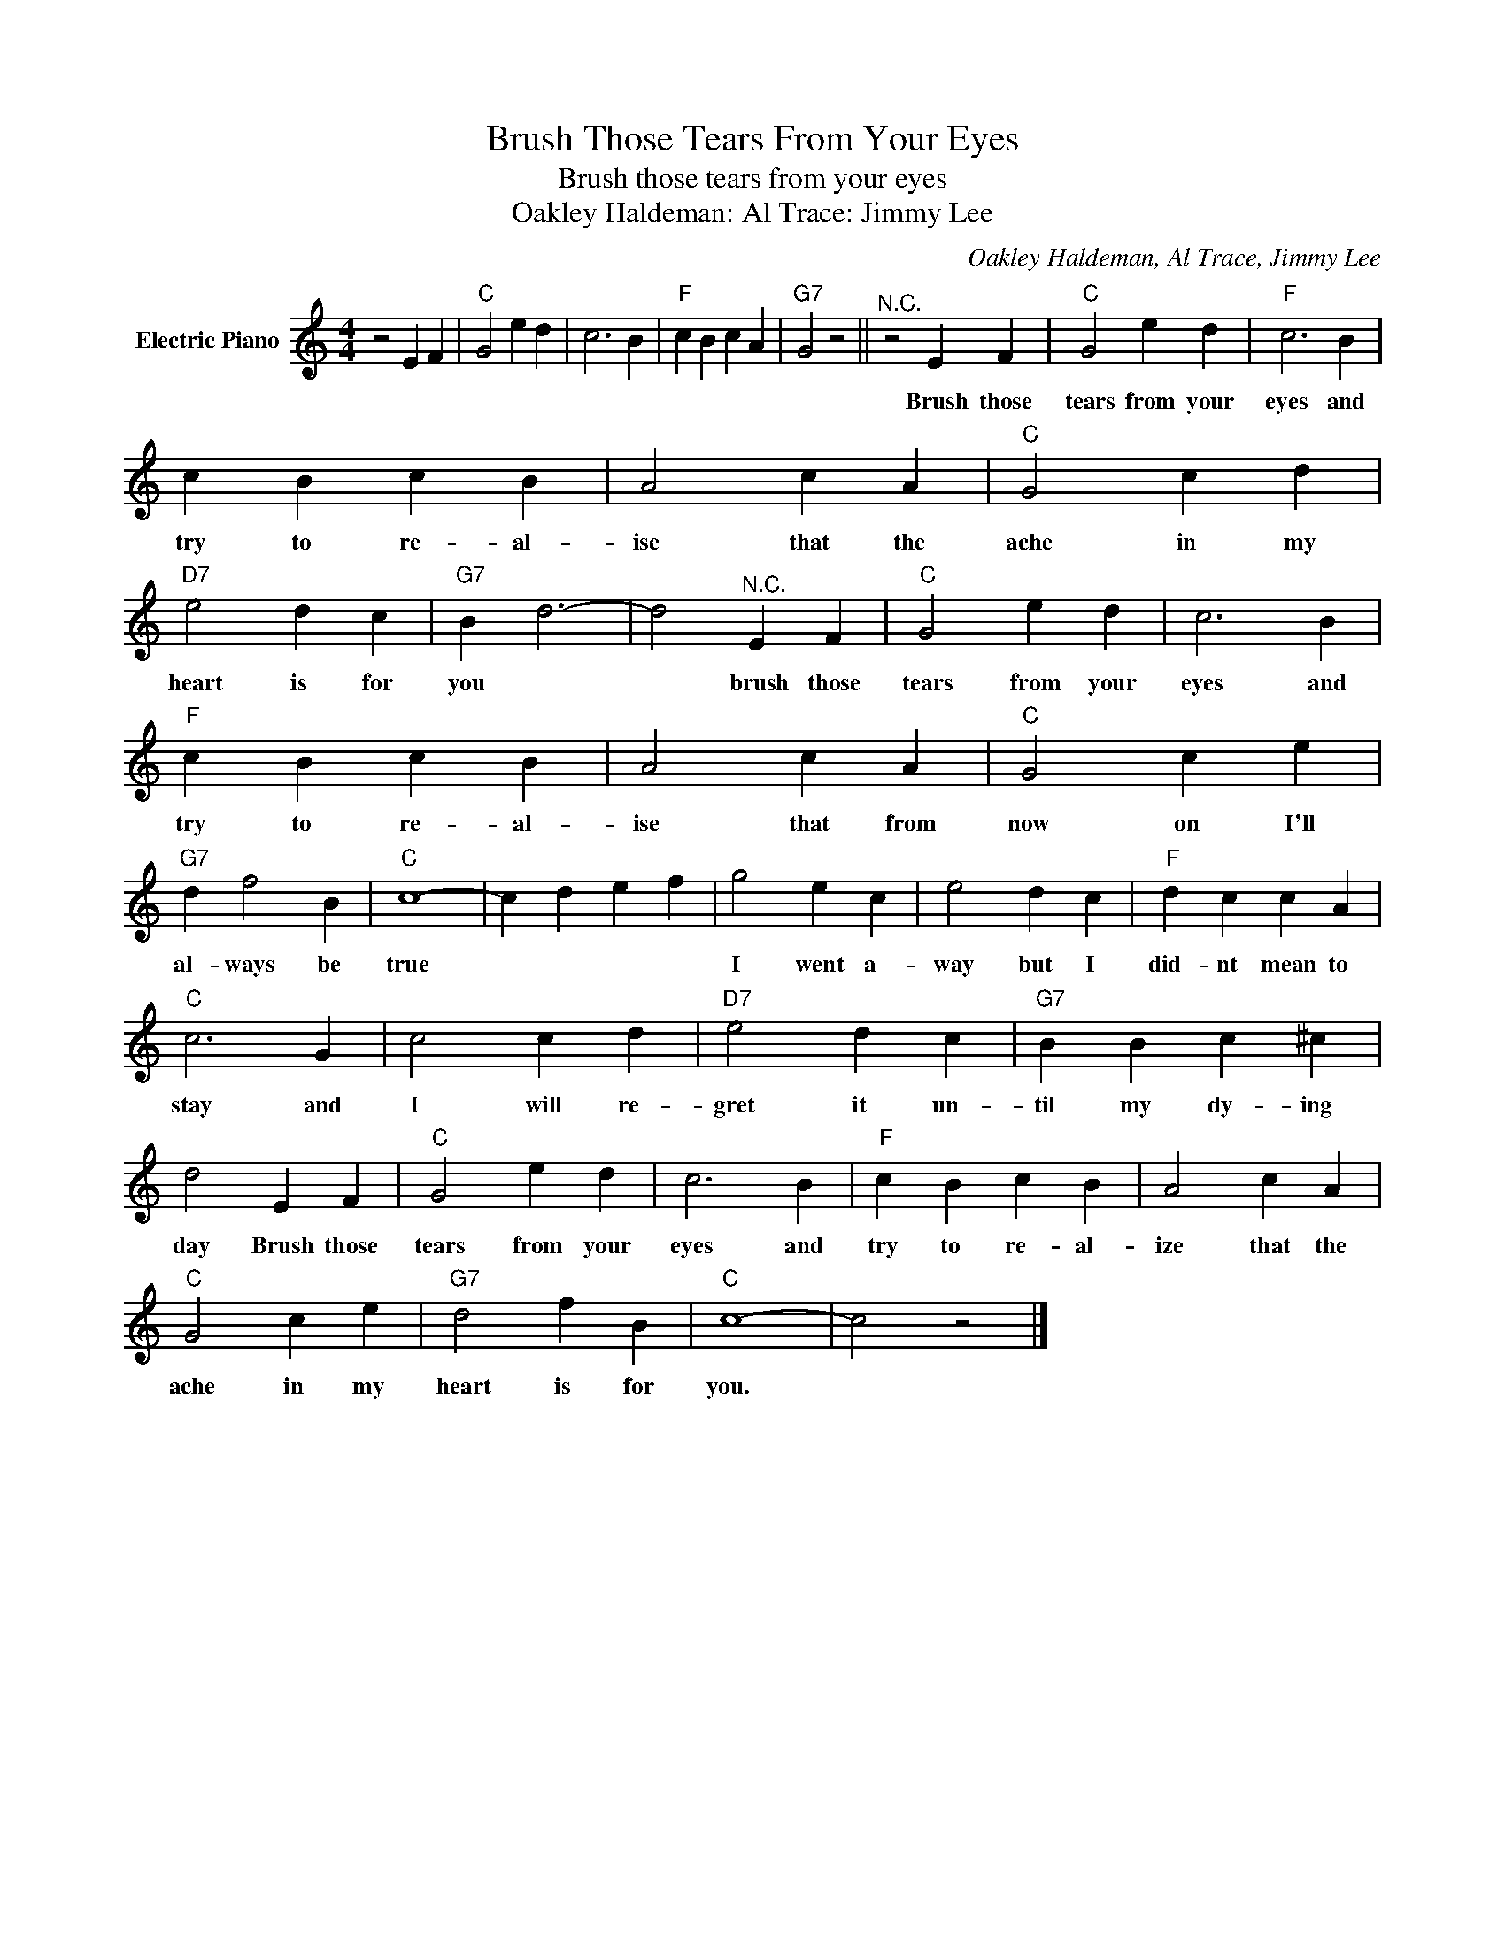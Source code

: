 X:1
T:Brush Those Tears From Your Eyes
T:Brush those tears from your eyes
T:Oakley Haldeman: Al Trace: Jimmy Lee
C:Oakley Haldeman, Al Trace, Jimmy Lee
Z:All Rights Reserved
L:1/4
M:4/4
K:C
V:1 treble nm="Electric Piano"
%%MIDI program 4
V:1
 z2 E F |"C" G2 e d | c3 B |"F" c B c A |"G7" G2 z2 ||"^N.C." z2 E F |"C" G2 e d |"F" c3 B | %8
w: |||||Brush those|tears from your|eyes and|
 c B c B | A2 c A |"C" G2 c d |"D7" e2 d c |"G7" B d3- | d2"^N.C." E F |"C" G2 e d | c3 B | %16
w: try to re- al-|ise that the|ache in my|heart is for|you *|* brush those|tears from your|eyes and|
"F" c B c B | A2 c A |"C" G2 c e |"G7" d f2 B |"C" c4- | c d e f | g2 e c | e2 d c |"F" d c c A | %25
w: try to re- al-|ise that from|now on I'll|al- ways be|true||I went a-|way but I|did- nt mean to|
"C" c3 G | c2 c d |"D7" e2 d c |"G7" B B c ^c | d2 E F |"C" G2 e d | c3 B |"F" c B c B | A2 c A | %34
w: stay and|I will re-|gret it un-|til my dy- ing|day Brush those|tears from your|eyes and|try to re- al-|ize that the|
"C" G2 c e |"G7" d2 f B |"C" c4- | c2 z2 |] %38
w: ache in my|heart is for|you.||

